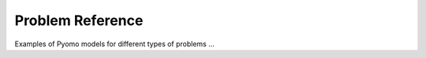 Problem Reference
=================

Examples of Pyomo models for different types of problems ...

.. doctest::

    >>> print('Hello World')
    Hello World
